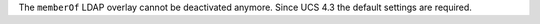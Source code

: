 The ``memberOf`` LDAP overlay cannot be deactivated anymore. Since UCS 4.3 the default settings are required.
